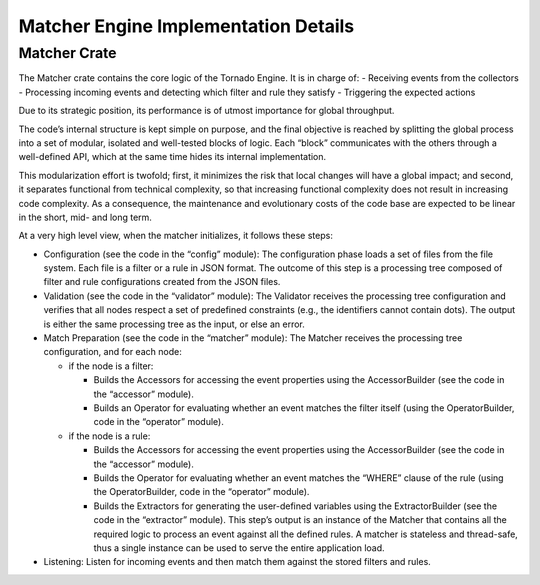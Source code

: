 .. _tornado-matcher-details:

Matcher Engine Implementation Details
`````````````````````````````````````

Matcher Crate
+++++++++++++

The Matcher crate contains the core logic of the Tornado Engine. It is
in charge of: - Receiving events from the collectors - Processing
incoming events and detecting which filter and rule they satisfy -
Triggering the expected actions

Due to its strategic position, its performance is of utmost importance
for global throughput.

The code’s internal structure is kept simple on purpose, and the final
objective is reached by splitting the global process into a set of
modular, isolated and well-tested blocks of logic. Each “block”
communicates with the others through a well-defined API, which at the
same time hides its internal implementation.

This modularization effort is twofold; first, it minimizes the risk that
local changes will have a global impact; and second, it separates
functional from technical complexity, so that increasing functional
complexity does not result in increasing code complexity. As a
consequence, the maintenance and evolutionary costs of the code base are
expected to be linear in the short, mid- and long term.

At a very high level view, when the matcher initializes, it follows
these steps:

-  Configuration (see the code in the “config” module): The
   configuration phase loads a set of files from the file system. Each
   file is a filter or a rule in JSON format. The outcome of this step
   is a processing tree composed of filter and rule configurations
   created from the JSON files.
-  Validation (see the code in the “validator” module): The Validator
   receives the processing tree configuration and verifies that all
   nodes respect a set of predefined constraints (e.g., the identifiers
   cannot contain dots). The output is either the same processing tree
   as the input, or else an error.
-  Match Preparation (see the code in the “matcher” module): The Matcher
   receives the processing tree configuration, and for each node:

   -  if the node is a filter:

      -  Builds the Accessors for accessing the event properties using
         the AccessorBuilder (see the code in the “accessor” module).
      -  Builds an Operator for evaluating whether an event matches the
         filter itself (using the OperatorBuilder, code in the
         “operator” module).

   -  if the node is a rule:

      -  Builds the Accessors for accessing the event properties using
         the AccessorBuilder (see the code in the “accessor” module).
      -  Builds the Operator for evaluating whether an event matches the
         “WHERE” clause of the rule (using the OperatorBuilder, code in
         the “operator” module).
      -  Builds the Extractors for generating the user-defined variables
         using the ExtractorBuilder (see the code in the “extractor”
         module). This step’s output is an instance of the Matcher that
         contains all the required logic to process an event against all
         the defined rules. A matcher is stateless and thread-safe, thus
         a single instance can be used to serve the entire application
         load.

-  Listening: Listen for incoming events and then match them against the
   stored filters and rules.
